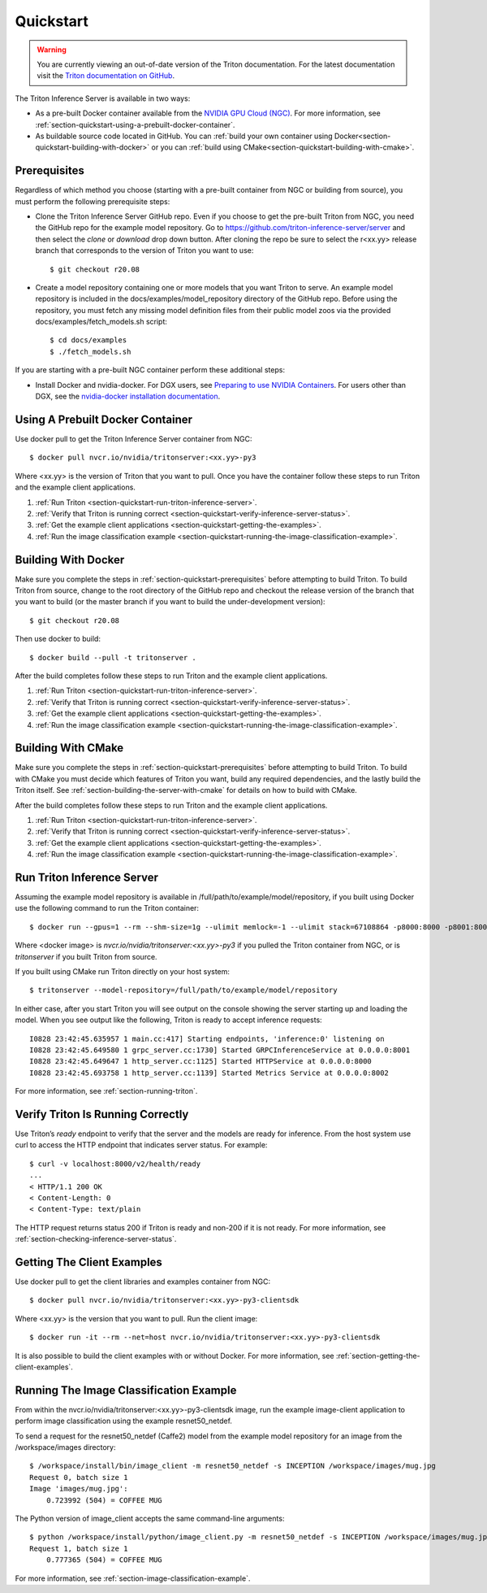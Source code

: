 ..
  # Copyright (c) 2018-2020, NVIDIA CORPORATION. All rights reserved.
  #
  # Redistribution and use in source and binary forms, with or without
  # modification, are permitted provided that the following conditions
  # are met:
  #  * Redistributions of source code must retain the above copyright
  #    notice, this list of conditions and the following disclaimer.
  #  * Redistributions in binary form must reproduce the above copyright
  #    notice, this list of conditions and the following disclaimer in the
  #    documentation and/or other materials provided with the distribution.
  #  * Neither the name of NVIDIA CORPORATION nor the names of its
  #    contributors may be used to endorse or promote products derived
  #    from this software without specific prior written permission.
  #
  # THIS SOFTWARE IS PROVIDED BY THE COPYRIGHT HOLDERS ``AS IS'' AND ANY
  # EXPRESS OR IMPLIED WARRANTIES, INCLUDING, BUT NOT LIMITED TO, THE
  # IMPLIED WARRANTIES OF MERCHANTABILITY AND FITNESS FOR A PARTICULAR
  # PURPOSE ARE DISCLAIMED.  IN NO EVENT SHALL THE COPYRIGHT OWNER OR
  # CONTRIBUTORS BE LIABLE FOR ANY DIRECT, INDIRECT, INCIDENTAL, SPECIAL,
  # EXEMPLARY, OR CONSEQUENTIAL DAMAGES (INCLUDING, BUT NOT LIMITED TO,
  # PROCUREMENT OF SUBSTITUTE GOODS OR SERVICES; LOSS OF USE, DATA, OR
  # PROFITS; OR BUSINESS INTERRUPTION) HOWEVER CAUSED AND ON ANY THEORY
  # OF LIABILITY, WHETHER IN CONTRACT, STRICT LIABILITY, OR TORT
  # (INCLUDING NEGLIGENCE OR OTHERWISE) ARISING IN ANY WAY OUT OF THE USE
  # OF THIS SOFTWARE, EVEN IF ADVISED OF THE POSSIBILITY OF SUCH DAMAGE.

.. _section-quickstart:

Quickstart
==========

.. warning::
   You are currently viewing an out-of-date version of the Triton documentation.
   For the latest documentation visit the `Triton documentation on GitHub
   <https://github.com/triton-inference-server/server#documentation>`_.

The Triton Inference Server is available in two ways:

* As a pre-built Docker container available from the `NVIDIA GPU Cloud
  (NGC) <https://ngc.nvidia.com>`_. For more information, see
  :ref:`section-quickstart-using-a-prebuilt-docker-container`.

* As buildable source code located in GitHub. You can :ref:`build your
  own container using Docker<section-quickstart-building-with-docker>` or you can
  :ref:`build using CMake<section-quickstart-building-with-cmake>`.

.. _section-quickstart-prerequisites:

Prerequisites
-------------

Regardless of which method you choose (starting with a pre-built
container from NGC or building from source), you must perform the
following prerequisite steps:

* Clone the Triton Inference Server GitHub repo. Even if you choose to
  get the pre-built Triton from NGC, you need the GitHub repo for the
  example model repository. Go to
  https://github.com/triton-inference-server/server and then select
  the *clone* or *download* drop down button. After cloning the repo
  be sure to select the r<xx.yy> release branch that corresponds to
  the version of Triton you want to use::

  $ git checkout r20.08

* Create a model repository containing one or more models that you
  want Triton to serve. An example model repository is included in the
  docs/examples/model_repository directory of the GitHub repo. Before
  using the repository, you must fetch any missing model definition
  files from their public model zoos via the provided
  docs/examples/fetch_models.sh script::

  $ cd docs/examples
  $ ./fetch_models.sh

If you are starting with a pre-built NGC container perform these
additional steps:

* Install Docker and nvidia-docker.  For DGX users, see `Preparing to
  use NVIDIA Containers
  <http://docs.nvidia.com/deeplearning/dgx/preparing-containers/index.html>`_.
  For users other than DGX, see the `nvidia-docker installation
  documentation <https://github.com/NVIDIA/nvidia-docker>`_.

.. _section-quickstart-using-a-prebuilt-docker-container:

Using A Prebuilt Docker Container
---------------------------------

Use docker pull to get the Triton Inference Server container from
NGC::

  $ docker pull nvcr.io/nvidia/tritonserver:<xx.yy>-py3

Where <xx.yy> is the version of Triton that you want to pull. Once you
have the container follow these steps to run Triton and the example
client applications.

#. :ref:`Run Triton <section-quickstart-run-triton-inference-server>`.
#. :ref:`Verify that Triton is running correct <section-quickstart-verify-inference-server-status>`.
#. :ref:`Get the example client applications <section-quickstart-getting-the-examples>`.
#. :ref:`Run the image classification example <section-quickstart-running-the-image-classification-example>`.

.. _section-quickstart-building-with-docker:

Building With Docker
--------------------

Make sure you complete the steps in
:ref:`section-quickstart-prerequisites` before attempting to build
Triton. To build Triton from source, change to the root directory of
the GitHub repo and checkout the release version of the branch that
you want to build (or the master branch if you want to build the
under-development version)::

  $ git checkout r20.08

Then use docker to build::

  $ docker build --pull -t tritonserver .

After the build completes follow these steps to run Triton and the
example client applications.

#. :ref:`Run Triton <section-quickstart-run-triton-inference-server>`.
#. :ref:`Verify that Triton is running correct <section-quickstart-verify-inference-server-status>`.
#. :ref:`Get the example client applications <section-quickstart-getting-the-examples>`.
#. :ref:`Run the image classification example <section-quickstart-running-the-image-classification-example>`.

.. _section-quickstart-building-with-cmake:

Building With CMake
-------------------

Make sure you complete the steps in
:ref:`section-quickstart-prerequisites` before attempting to build
Triton. To build with CMake you must decide which features of Triton
you want, build any required dependencies, and the lastly build the
Triton itself. See :ref:`section-building-the-server-with-cmake` for
details on how to build with CMake.

After the build completes follow these steps to run Triton and the
example client applications.

#. :ref:`Run Triton <section-quickstart-run-triton-inference-server>`.
#. :ref:`Verify that Triton is running correct <section-quickstart-verify-inference-server-status>`.
#. :ref:`Get the example client applications <section-quickstart-getting-the-examples>`.
#. :ref:`Run the image classification example <section-quickstart-running-the-image-classification-example>`.

.. _section-quickstart-run-triton-inference-server:

Run Triton Inference Server
---------------------------

Assuming the example model repository is available in
/full/path/to/example/model/repository, if you built using Docker use
the following command to run the Triton container::

  $ docker run --gpus=1 --rm --shm-size=1g --ulimit memlock=-1 --ulimit stack=67108864 -p8000:8000 -p8001:8001 -p8002:8002 -v/full/path/to/example/model/repository:/models <docker image> tritonserver --model-repository=/models

Where <docker image> is *nvcr.io/nvidia/tritonserver:<xx.yy>-py3* if
you pulled the Triton container from NGC, or is *tritonserver* if you
built Triton from source.

If you built using CMake run Triton directly on your host system::

    $ tritonserver --model-repository=/full/path/to/example/model/repository

In either case, after you start Triton you will see output on the
console showing the server starting up and loading the model. When you
see output like the following, Triton is ready to accept inference
requests::

  I0828 23:42:45.635957 1 main.cc:417] Starting endpoints, 'inference:0' listening on
  I0828 23:42:45.649580 1 grpc_server.cc:1730] Started GRPCInferenceService at 0.0.0.0:8001
  I0828 23:42:45.649647 1 http_server.cc:1125] Started HTTPService at 0.0.0.0:8000
  I0828 23:42:45.693758 1 http_server.cc:1139] Started Metrics Service at 0.0.0.0:8002

For more information, see :ref:`section-running-triton`.

.. _section-quickstart-verify-inference-server-status:

Verify Triton Is Running Correctly
----------------------------------

Use Triton’s *ready* endpoint to verify that the server and the models
are ready for inference. From the host system use curl to access the
HTTP endpoint that indicates server status. For example::

  $ curl -v localhost:8000/v2/health/ready
  ...
  < HTTP/1.1 200 OK
  < Content-Length: 0
  < Content-Type: text/plain

The HTTP request returns status 200 if Triton is ready and non-200 if
it is not ready.  For more information, see
:ref:`section-checking-inference-server-status`.

.. _section-quickstart-getting-the-examples:

Getting The Client Examples
---------------------------

Use docker pull to get the client libraries and examples container
from NGC::

  $ docker pull nvcr.io/nvidia/tritonserver:<xx.yy>-py3-clientsdk

Where <xx.yy> is the version that you want to pull. Run the client
image::

  $ docker run -it --rm --net=host nvcr.io/nvidia/tritonserver:<xx.yy>-py3-clientsdk

It is also possible to build the client examples with or without
Docker. For more information, see
:ref:`section-getting-the-client-examples`.

.. _section-quickstart-running-the-image-classification-example:

Running The Image Classification Example
----------------------------------------

From within the nvcr.io/nvidia/tritonserver:<xx.yy>-py3-clientsdk
image, run the example image-client application to perform image
classification using the example resnet50_netdef.

To send a request for the resnet50_netdef (Caffe2) model from the
example model repository for an image from the /workspace/images
directory::

  $ /workspace/install/bin/image_client -m resnet50_netdef -s INCEPTION /workspace/images/mug.jpg
  Request 0, batch size 1
  Image 'images/mug.jpg':
      0.723992 (504) = COFFEE MUG

The Python version of image_client accepts the same command-line
arguments::

  $ python /workspace/install/python/image_client.py -m resnet50_netdef -s INCEPTION /workspace/images/mug.jpg
  Request 1, batch size 1
      0.777365 (504) = COFFEE MUG

For more information, see :ref:`section-image-classification-example`.
